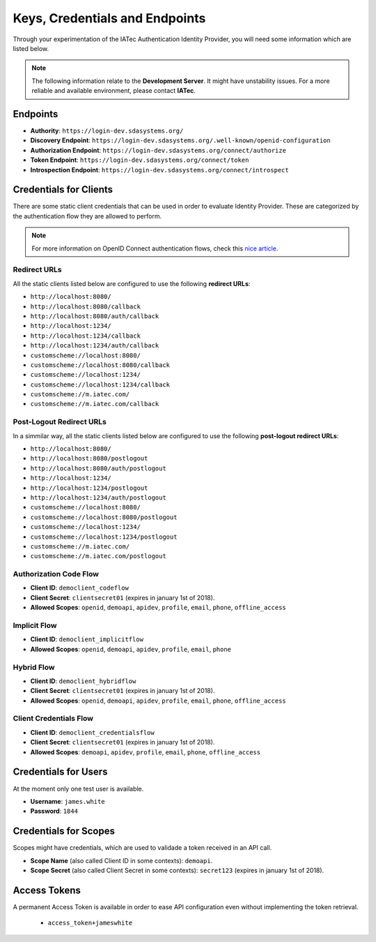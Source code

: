 Keys, Credentials and Endpoints
################################################################################

Through your experimentation of the IATec Authentication Identity Provider, you will need some information which are listed below.

.. note:: The following information relate to the **Development Server**. It might have unstability issues.
  For a more reliable and available environment, please contact **IATec**.

Endpoints
********************************************************************************
* **Authority**: ``https://login-dev.sdasystems.org/``
* **Discovery Endpoint**: ``https://login-dev.sdasystems.org/.well-known/openid-configuration``
* **Authorization Endpoint**: ``https://login-dev.sdasystems.org/connect/authorize``
* **Token Endpoint**: ``https://login-dev.sdasystems.org/connect/token``
* **Introspection Endpoint**: ``https://login-dev.sdasystems.org/connect/introspect``

Credentials for Clients
********************************************************************************
There are some static client credentials that can be used in order to evaluate Identity Provider.
These are categorized by the authentication flow they are allowed to perform.

.. note:: For more information on OpenID Connect authentication flows, check this `nice article <https://connect2id.com/learn/openid-connect>`__.

Redirect URLs
================================================================================
All the static clients listed below are configured to use the following **redirect URLs**:

* ``http://localhost:8080/``
* ``http://localhost:8080/callback``
* ``http://localhost:8080/auth/callback``
* ``http://localhost:1234/``
* ``http://localhost:1234/callback``
* ``http://localhost:1234/auth/callback``
* ``customscheme://localhost:8080/``
* ``customscheme://localhost:8080/callback``
* ``customscheme://localhost:1234/``
* ``customscheme://localhost:1234/callback``
* ``customscheme://m.iatec.com/``
* ``customscheme://m.iatec.com/callback``


Post-Logout Redirect URLs
================================================================================
In a simmilar way, all the static clients listed below are configured to use the following **post-logout redirect URLs**:

* ``http://localhost:8080/``
* ``http://localhost:8080/postlogout``
* ``http://localhost:8080/auth/postlogout``
* ``http://localhost:1234/``
* ``http://localhost:1234/postlogout``
* ``http://localhost:1234/auth/postlogout``
* ``customscheme://localhost:8080/``
* ``customscheme://localhost:8080/postlogout``
* ``customscheme://localhost:1234/``
* ``customscheme://localhost:1234/postlogout``
* ``customscheme://m.iatec.com/``
* ``customscheme://m.iatec.com/postlogout``

Authorization Code Flow
================================================================================
* **Client ID**: ``democlient_codeflow``
* **Client Secret**: ``clientsecret01`` (expires in january 1st of 2018).
* **Allowed Scopes**: ``openid``, ``demoapi``, ``apidev``, ``profile``, ``email``, ``phone``, ``offline_access``

Implicit Flow
================================================================================
* **Client ID**: ``democlient_implicitflow``
* **Allowed Scopes**: ``openid``, ``demoapi``, ``apidev``, ``profile``, ``email``, ``phone``

Hybrid Flow
================================================================================
* **Client ID**: ``democlient_hybridflow``
* **Client Secret**: ``clientsecret01`` (expires in january 1st of 2018).
* **Allowed Scopes**: ``openid``, ``demoapi``, ``apidev``, ``profile``, ``email``, ``phone``, ``offline_access``

Client Credentials Flow
================================================================================
* **Client ID**: ``democlient_credentialsflow``
* **Client Secret**: ``clientsecret01`` (expires in january 1st of 2018).
* **Allowed Scopes**: ``demoapi``, ``apidev``, ``profile``, ``email``, ``phone``, ``offline_access``


Credentials for Users
********************************************************************************
At the moment only one test user is available.

* **Username**: ``james.white``
* **Password**: ``1844``

Credentials for Scopes
********************************************************************************
Scopes might have credentials, which are used to validade a token received in an API call.

* **Scope Name** (also called Client ID in some contexts): ``demoapi``.
* **Scope Secret** (also called Client Secret in some contexts): ``secret123``
  (expires in january 1st of 2018).

Access Tokens
********************************************************************************
A permanent Access Token is available in order to ease API configuration even without implementing the token retrieval.

 * ``access_token+jameswhite``
